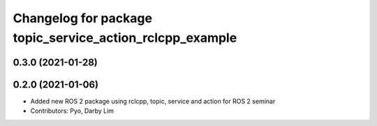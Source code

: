 ^^^^^^^^^^^^^^^^^^^^^^^^^^^^^^^^^^^^^^^^^^^^^^^^^^^^^^^^^
Changelog for package topic_service_action_rclcpp_example
^^^^^^^^^^^^^^^^^^^^^^^^^^^^^^^^^^^^^^^^^^^^^^^^^^^^^^^^^

0.3.0 (2021-01-28)
------------------

0.2.0 (2021-01-06)
------------------
* Added new ROS 2 package using rclcpp, topic, service and action for ROS 2 seminar
* Contributors: Pyo, Darby Lim
